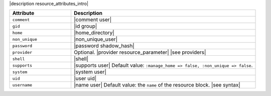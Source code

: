 .. The contents of this file are included in multiple topics.
.. This file should not be changed in a way that hinders its ability to appear in multiple documentation sets.

|description resource_attributes_intro|

.. list-table::
   :widths: 150 450
   :header-rows: 1

   * - Attribute
     - Description
   * - ``comment``
     - |comment user|
   * - ``gid``
     - |id group|
   * - ``home``
     - |home_directory|
   * - ``non_unique``
     - |non_unique_user|
   * - ``password``
     - |password shadow_hash|
   * - ``provider``
     - Optional. |provider resource_parameter| |see providers|
   * - ``shell``
     - |shell|
   * - ``supports``
     - |supports user| Default value: ``:manage_home => false, :non_unique => false``.
   * - ``system``
     - |system user|
   * - ``uid``
     - |user uid|
   * - ``username``
     - |name user| Default value: the ``name`` of the resource block. |see syntax|